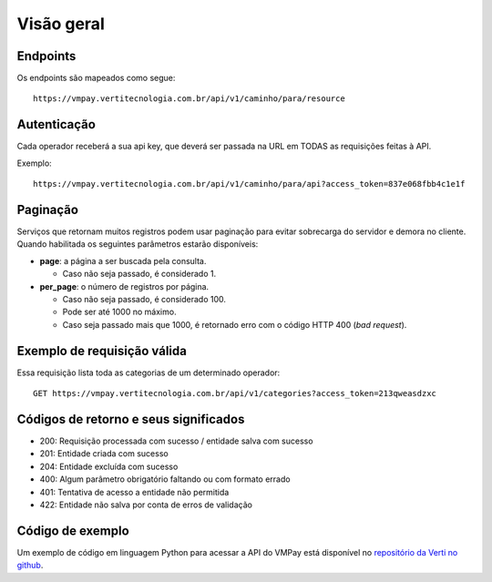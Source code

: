 ###########
Visão geral
###########

Endpoints
=========

Os endpoints são mapeados como segue::

    https://vmpay.vertitecnologia.com.br/api/v1/caminho/para/resource

Autenticação
============

Cada operador receberá a sua api key, que deverá ser passada na URL em TODAS as
requisições feitas à API.

Exemplo::

    https://vmpay.vertitecnologia.com.br/api/v1/caminho/para/api?access_token=837e068fbb4c1e1f

Paginação
=========

Serviços que retornam muitos registros podem usar paginação para evitar
sobrecarga do servidor e demora no cliente. Quando habilitada os seguintes
parâmetros estarão disponíveis:

* **page**: a página a ser buscada pela consulta.

  * Caso não seja passado, é considerado 1.

* **per_page**: o número de registros por página.

  * Caso não seja passado, é considerado 100.
  * Pode ser até 1000 no máximo.
  * Caso seja passado mais que 1000, é retornado erro com o código HTTP 400 (*bad request*).

Exemplo de requisição válida
============================

Essa requisição lista toda as categorias de um determinado operador::

    GET https://vmpay.vertitecnologia.com.br/api/v1/categories?access_token=213qweasdzxc

Códigos de retorno e seus significados
======================================

* 200: Requisição processada com sucesso / entidade salva com sucesso
* 201: Entidade criada com sucesso
* 204: Entidade excluída com sucesso
* 400: Algum parâmetro obrigatório faltando ou com formato errado
* 401: Tentativa de acesso a entidade não permitida
* 422: Entidade não salva por conta de erros de validação

Código de exemplo
=================

Um exemplo de código em linguagem Python para acessar a API do VMPay está
disponível no `repositório da Verti no github`_.

.. _repositório da Verti no github: https://github.com/vertitecnologia/vmpay_api_client
